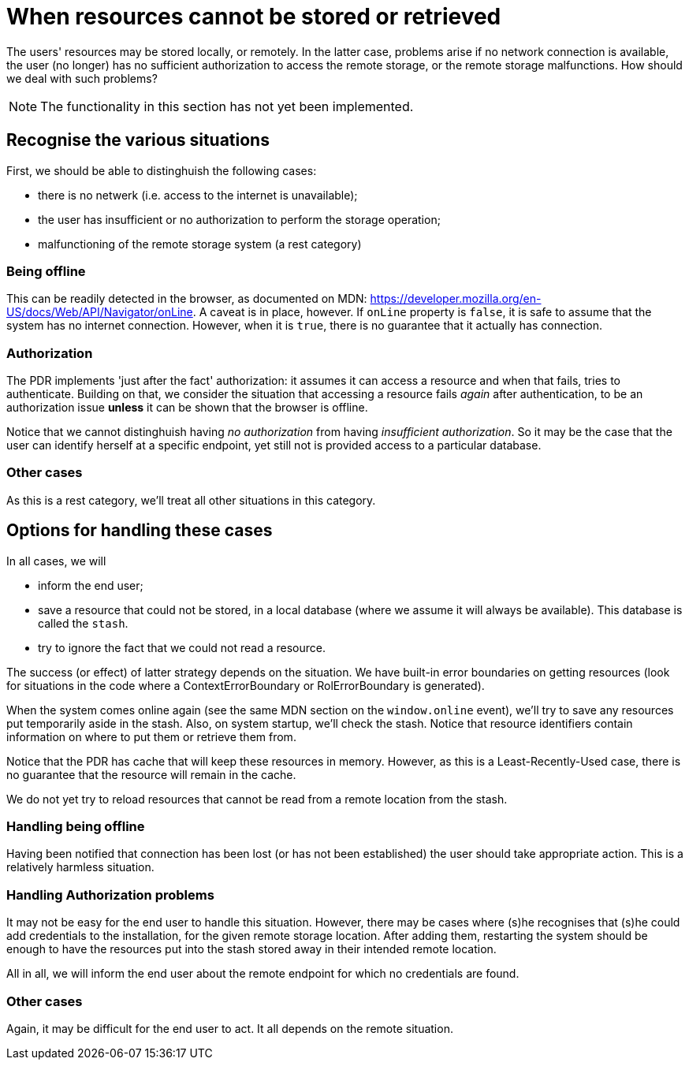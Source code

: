 [desc="The users' resources may be stored locally, or remotely. In the latter case, problems arise if no network connection is available, the user (no longer) has no sufficient authorization to access the remote storage, or the remote storage malfunctions. Here we explore how to maintain system integrity in the face of these problems."]
[#when_resources_cannot_be_stored]
= When resources cannot be stored or retrieved

The users' resources may be stored locally, or remotely. In the latter case, problems arise if no network connection is available, the user (no longer) has no sufficient authorization to access the remote storage, or the remote storage malfunctions. How should we deal with such problems?

NOTE: The functionality in this section has not yet been implemented.

== Recognise the various situations
First, we should be able to distinghuish the following cases:

* there is no netwerk (i.e. access to the internet is unavailable);
* the user has insufficient or no authorization to perform the storage operation;
* malfunctioning of the remote storage system (a rest category)

=== Being offline
This can be readily detected in the browser, as documented on MDN: https://developer.mozilla.org/en-US/docs/Web/API/Navigator/onLine.
A caveat is in place, however. If `onLine` property is `false`, it is safe to assume that the system has no internet connection. However, when it is `true`, there is no guarantee that it actually has connection.

=== Authorization
The PDR implements 'just after the fact' authorization: it assumes it can access a resource and when that fails, tries to authenticate. Building on that, we consider the situation that accessing a resource fails _again_ after authentication, to be an authorization issue *unless* it can be shown that the browser is offline.

Notice that we cannot distinghuish having _no authorization_ from having _insufficient authorization_. So it may be the case that the user can identify herself at a specific endpoint, yet still not is provided access to a particular database.

=== Other cases
As this is a rest category, we'll treat all other situations in this category.

== Options for handling these cases
In all cases, we will

* inform the end user;
* save a resource that could not be stored, in a local database (where we assume it will always be available). This database is called the `stash`.
* try to ignore the fact that we could not read a resource.

The success (or effect) of latter strategy depends on the situation. We have built-in error boundaries on getting resources (look for situations in the code where a ContextErrorBoundary or RolErrorBoundary is generated).

When the system comes online again (see the same MDN section on the `window.online` event), we'll try to save any resources put temporarily aside in the stash. Also, on system startup, we'll check the stash. Notice that resource identifiers contain information on where to put them or retrieve them from.

Notice that the PDR has cache that will keep these resources in memory. However, as this is a Least-Recently-Used case, there is no guarantee that the resource will remain in the cache.

We do not yet try to reload resources that cannot be read from a remote location from the stash.

=== Handling being offline
Having been notified that connection has been lost (or has not been established) the user should take appropriate action. This is a relatively harmless situation.

=== Handling Authorization problems
It may not be easy for the end user to handle this situation. However, there may be cases where (s)he recognises that (s)he could add credentials to the installation, for the given remote storage location. After adding them, restarting the system should be enough to have the resources put into the stash stored away in their intended remote location.

All in all, we will inform the end user about the remote endpoint for which no credentials are found.

=== Other cases
Again, it may be difficult for the end user to act. It all depends on the remote situation.
